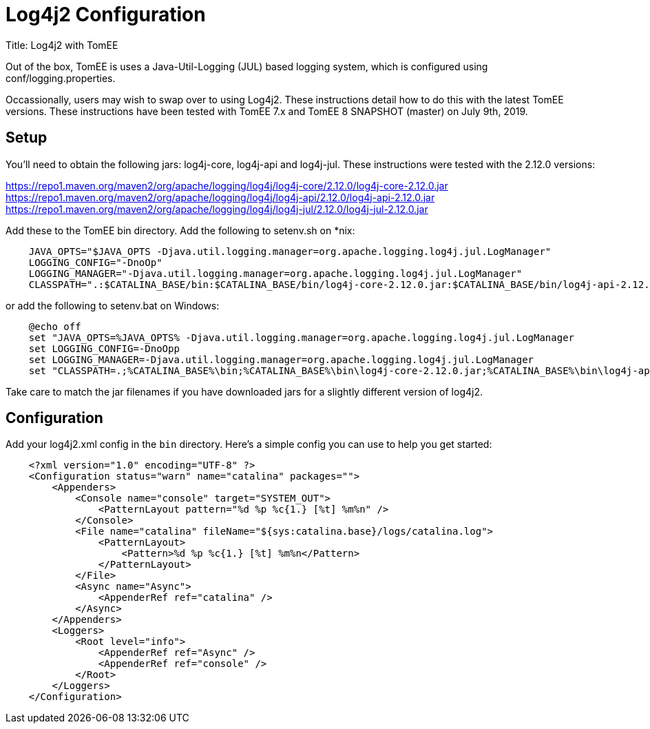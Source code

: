 = Log4j2 Configuration
:jbake-date: 2019-07-09
:jbake-type: page
:jbake-status: published
:jbake-tomeepdf:

Title: Log4j2 with TomEE

Out of the box, TomEE is uses a Java-Util-Logging (JUL) based logging system, which is configured using conf/logging.properties.

Occassionally, users may wish to swap over to using Log4j2. These instructions detail how to do this with the latest TomEE versions.
These instructions have been tested with TomEE 7.x and TomEE 8 SNAPSHOT (master) on July 9th, 2019.

== Setup

You'll need to obtain the following jars: log4j-core, log4j-api and log4j-jul. These instructions were tested with the 2.12.0 versions:

https://repo1.maven.org/maven2/org/apache/logging/log4j/log4j-core/2.12.0/log4j-core-2.12.0.jar
https://repo1.maven.org/maven2/org/apache/logging/log4j/log4j-api/2.12.0/log4j-api-2.12.0.jar
https://repo1.maven.org/maven2/org/apache/logging/log4j/log4j-jul/2.12.0/log4j-jul-2.12.0.jar

Add these to the TomEE bin directory. Add the following to setenv.sh on *nix:

```
    JAVA_OPTS="$JAVA_OPTS -Djava.util.logging.manager=org.apache.logging.log4j.jul.LogManager"
    LOGGING_CONFIG="-DnoOp"
    LOGGING_MANAGER="-Djava.util.logging.manager=org.apache.logging.log4j.jul.LogManager"
    CLASSPATH=".:$CATALINA_BASE/bin:$CATALINA_BASE/bin/log4j-core-2.12.0.jar:$CATALINA_BASE/bin/log4j-api-2.12.0.jar:$CATALINA_BASE/bin/log4j-jul-2.12.0.jar"
```

or add the following to setenv.bat on Windows:

```
    @echo off
    set "JAVA_OPTS=%JAVA_OPTS% -Djava.util.logging.manager=org.apache.logging.log4j.jul.LogManager
    set LOGGING_CONFIG=-DnoOpp
    set LOGGING_MANAGER=-Djava.util.logging.manager=org.apache.logging.log4j.jul.LogManager
    set "CLASSPATH=.;%CATALINA_BASE%\bin;%CATALINA_BASE%\bin\log4j-core-2.12.0.jar;%CATALINA_BASE%\bin\log4j-api-2.12.0.jar;%CATALINA_BASE%\bin\log4j-jul-2.12.0.jar"
```

Take care to match the jar filenames if you have downloaded jars for a slightly different version of log4j2.

== Configuration

Add your log4j2.xml config in the `bin` directory.  Here's a simple config you can use to help you get started:

```
    <?xml version="1.0" encoding="UTF-8" ?>
    <Configuration status="warn" name="catalina" packages="">
        <Appenders>
            <Console name="console" target="SYSTEM_OUT">
                <PatternLayout pattern="%d %p %c{1.} [%t] %m%n" />
            </Console>
            <File name="catalina" fileName="${sys:catalina.base}/logs/catalina.log">
                <PatternLayout>
                    <Pattern>%d %p %c{1.} [%t] %m%n</Pattern>
                </PatternLayout>
            </File>
            <Async name="Async">
                <AppenderRef ref="catalina" />
            </Async>
        </Appenders>
        <Loggers>
            <Root level="info">
                <AppenderRef ref="Async" />
                <AppenderRef ref="console" />
            </Root>
        </Loggers>
    </Configuration>
```